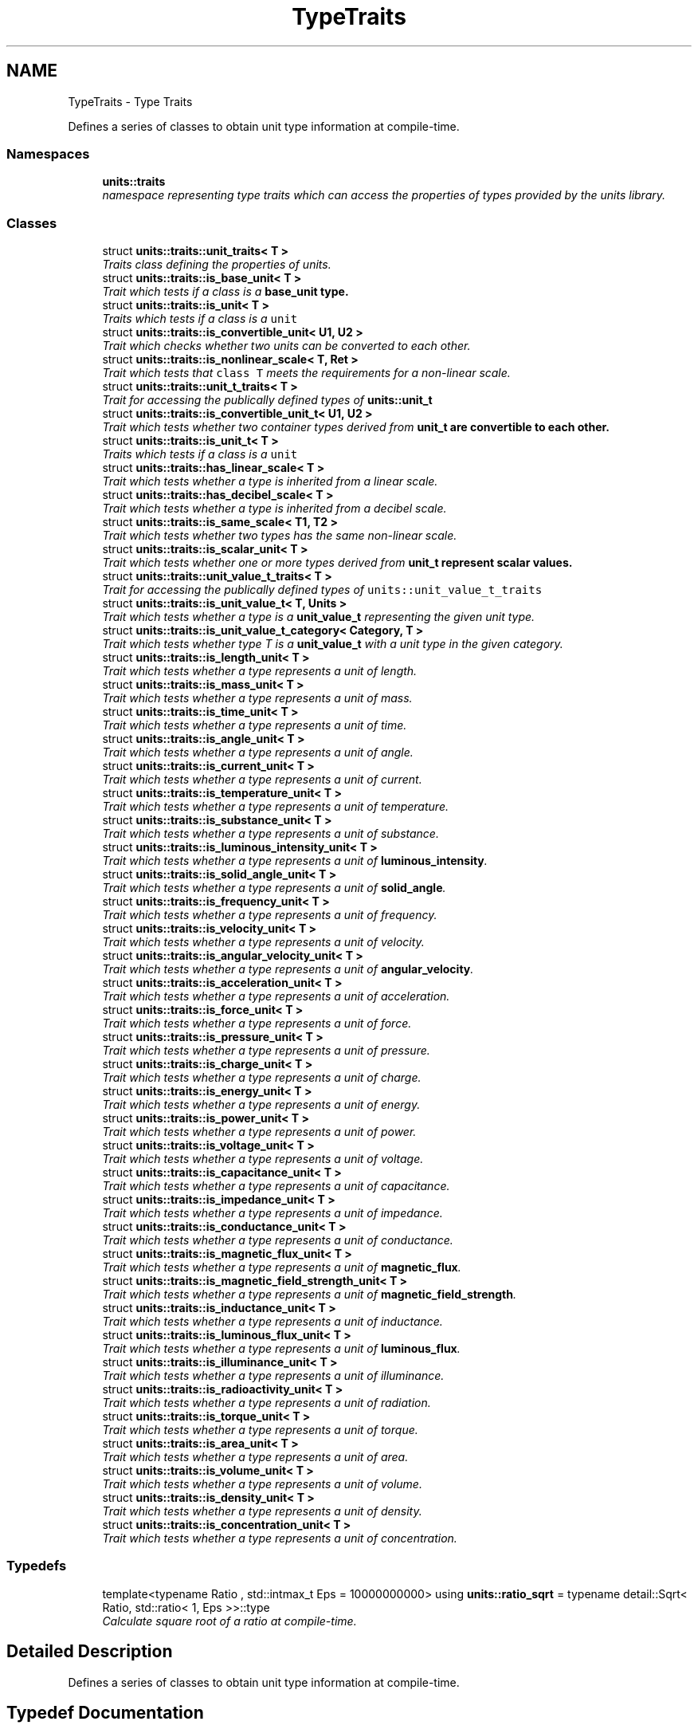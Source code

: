 .TH "TypeTraits" 3 "Sun Apr 3 2016" "Version 2.0.0" "Unit Conversion and Dimensional Analysis Library" \" -*- nroff -*-
.ad l
.nh
.SH NAME
TypeTraits \- Type Traits
.PP
Defines a series of classes to obtain unit type information at compile-time\&.  

.SS "Namespaces"

.in +1c
.ti -1c
.RI " \fBunits::traits\fP"
.br
.RI "\fInamespace representing type traits which can access the properties of types provided by the units library\&. \fP"
.in -1c
.SS "Classes"

.in +1c
.ti -1c
.RI "struct \fBunits::traits::unit_traits< T >\fP"
.br
.RI "\fITraits class defining the properties of units\&. \fP"
.ti -1c
.RI "struct \fBunits::traits::is_base_unit< T >\fP"
.br
.RI "\fITrait which tests if a class is a \fC\fBbase_unit\fP\fP type\&. \fP"
.ti -1c
.RI "struct \fBunits::traits::is_unit< T >\fP"
.br
.RI "\fITraits which tests if a class is a \fCunit\fP \fP"
.ti -1c
.RI "struct \fBunits::traits::is_convertible_unit< U1, U2 >\fP"
.br
.RI "\fITrait which checks whether two units can be converted to each other\&. \fP"
.ti -1c
.RI "struct \fBunits::traits::is_nonlinear_scale< T, Ret >\fP"
.br
.RI "\fITrait which tests that \fCclass T\fP meets the requirements for a non-linear scale\&. \fP"
.ti -1c
.RI "struct \fBunits::traits::unit_t_traits< T >\fP"
.br
.RI "\fITrait for accessing the publically defined types of \fC\fBunits::unit_t\fP\fP \fP"
.ti -1c
.RI "struct \fBunits::traits::is_convertible_unit_t< U1, U2 >\fP"
.br
.RI "\fITrait which tests whether two container types derived from \fC\fBunit_t\fP\fP are convertible to each other\&. \fP"
.ti -1c
.RI "struct \fBunits::traits::is_unit_t< T >\fP"
.br
.RI "\fITraits which tests if a class is a \fCunit\fP \fP"
.ti -1c
.RI "struct \fBunits::traits::has_linear_scale< T >\fP"
.br
.RI "\fITrait which tests whether a type is inherited from a linear scale\&. \fP"
.ti -1c
.RI "struct \fBunits::traits::has_decibel_scale< T >\fP"
.br
.RI "\fITrait which tests whether a type is inherited from a decibel scale\&. \fP"
.ti -1c
.RI "struct \fBunits::traits::is_same_scale< T1, T2 >\fP"
.br
.RI "\fITrait which tests whether two types has the same non-linear scale\&. \fP"
.ti -1c
.RI "struct \fBunits::traits::is_scalar_unit< T >\fP"
.br
.RI "\fITrait which tests whether one or more types derived from \fC\fBunit_t\fP\fP represent scalar values\&. \fP"
.ti -1c
.RI "struct \fBunits::traits::unit_value_t_traits< T >\fP"
.br
.RI "\fITrait for accessing the publically defined types of \fCunits::unit_value_t_traits\fP \fP"
.ti -1c
.RI "struct \fBunits::traits::is_unit_value_t< T, Units >\fP"
.br
.RI "\fITrait which tests whether a type is a \fBunit_value_t\fP representing the given unit type\&. \fP"
.ti -1c
.RI "struct \fBunits::traits::is_unit_value_t_category< Category, T >\fP"
.br
.RI "\fITrait which tests whether type T is a \fBunit_value_t\fP with a unit type in the given category\&. \fP"
.ti -1c
.RI "struct \fBunits::traits::is_length_unit< T >\fP"
.br
.RI "\fITrait which tests whether a type represents a unit of length\&. \fP"
.ti -1c
.RI "struct \fBunits::traits::is_mass_unit< T >\fP"
.br
.RI "\fITrait which tests whether a type represents a unit of mass\&. \fP"
.ti -1c
.RI "struct \fBunits::traits::is_time_unit< T >\fP"
.br
.RI "\fITrait which tests whether a type represents a unit of time\&. \fP"
.ti -1c
.RI "struct \fBunits::traits::is_angle_unit< T >\fP"
.br
.RI "\fITrait which tests whether a type represents a unit of angle\&. \fP"
.ti -1c
.RI "struct \fBunits::traits::is_current_unit< T >\fP"
.br
.RI "\fITrait which tests whether a type represents a unit of current\&. \fP"
.ti -1c
.RI "struct \fBunits::traits::is_temperature_unit< T >\fP"
.br
.RI "\fITrait which tests whether a type represents a unit of temperature\&. \fP"
.ti -1c
.RI "struct \fBunits::traits::is_substance_unit< T >\fP"
.br
.RI "\fITrait which tests whether a type represents a unit of substance\&. \fP"
.ti -1c
.RI "struct \fBunits::traits::is_luminous_intensity_unit< T >\fP"
.br
.RI "\fITrait which tests whether a type represents a unit of \fBluminous_intensity\fP\&. \fP"
.ti -1c
.RI "struct \fBunits::traits::is_solid_angle_unit< T >\fP"
.br
.RI "\fITrait which tests whether a type represents a unit of \fBsolid_angle\fP\&. \fP"
.ti -1c
.RI "struct \fBunits::traits::is_frequency_unit< T >\fP"
.br
.RI "\fITrait which tests whether a type represents a unit of frequency\&. \fP"
.ti -1c
.RI "struct \fBunits::traits::is_velocity_unit< T >\fP"
.br
.RI "\fITrait which tests whether a type represents a unit of velocity\&. \fP"
.ti -1c
.RI "struct \fBunits::traits::is_angular_velocity_unit< T >\fP"
.br
.RI "\fITrait which tests whether a type represents a unit of \fBangular_velocity\fP\&. \fP"
.ti -1c
.RI "struct \fBunits::traits::is_acceleration_unit< T >\fP"
.br
.RI "\fITrait which tests whether a type represents a unit of acceleration\&. \fP"
.ti -1c
.RI "struct \fBunits::traits::is_force_unit< T >\fP"
.br
.RI "\fITrait which tests whether a type represents a unit of force\&. \fP"
.ti -1c
.RI "struct \fBunits::traits::is_pressure_unit< T >\fP"
.br
.RI "\fITrait which tests whether a type represents a unit of pressure\&. \fP"
.ti -1c
.RI "struct \fBunits::traits::is_charge_unit< T >\fP"
.br
.RI "\fITrait which tests whether a type represents a unit of charge\&. \fP"
.ti -1c
.RI "struct \fBunits::traits::is_energy_unit< T >\fP"
.br
.RI "\fITrait which tests whether a type represents a unit of energy\&. \fP"
.ti -1c
.RI "struct \fBunits::traits::is_power_unit< T >\fP"
.br
.RI "\fITrait which tests whether a type represents a unit of power\&. \fP"
.ti -1c
.RI "struct \fBunits::traits::is_voltage_unit< T >\fP"
.br
.RI "\fITrait which tests whether a type represents a unit of voltage\&. \fP"
.ti -1c
.RI "struct \fBunits::traits::is_capacitance_unit< T >\fP"
.br
.RI "\fITrait which tests whether a type represents a unit of capacitance\&. \fP"
.ti -1c
.RI "struct \fBunits::traits::is_impedance_unit< T >\fP"
.br
.RI "\fITrait which tests whether a type represents a unit of impedance\&. \fP"
.ti -1c
.RI "struct \fBunits::traits::is_conductance_unit< T >\fP"
.br
.RI "\fITrait which tests whether a type represents a unit of conductance\&. \fP"
.ti -1c
.RI "struct \fBunits::traits::is_magnetic_flux_unit< T >\fP"
.br
.RI "\fITrait which tests whether a type represents a unit of \fBmagnetic_flux\fP\&. \fP"
.ti -1c
.RI "struct \fBunits::traits::is_magnetic_field_strength_unit< T >\fP"
.br
.RI "\fITrait which tests whether a type represents a unit of \fBmagnetic_field_strength\fP\&. \fP"
.ti -1c
.RI "struct \fBunits::traits::is_inductance_unit< T >\fP"
.br
.RI "\fITrait which tests whether a type represents a unit of inductance\&. \fP"
.ti -1c
.RI "struct \fBunits::traits::is_luminous_flux_unit< T >\fP"
.br
.RI "\fITrait which tests whether a type represents a unit of \fBluminous_flux\fP\&. \fP"
.ti -1c
.RI "struct \fBunits::traits::is_illuminance_unit< T >\fP"
.br
.RI "\fITrait which tests whether a type represents a unit of illuminance\&. \fP"
.ti -1c
.RI "struct \fBunits::traits::is_radioactivity_unit< T >\fP"
.br
.RI "\fITrait which tests whether a type represents a unit of radiation\&. \fP"
.ti -1c
.RI "struct \fBunits::traits::is_torque_unit< T >\fP"
.br
.RI "\fITrait which tests whether a type represents a unit of torque\&. \fP"
.ti -1c
.RI "struct \fBunits::traits::is_area_unit< T >\fP"
.br
.RI "\fITrait which tests whether a type represents a unit of area\&. \fP"
.ti -1c
.RI "struct \fBunits::traits::is_volume_unit< T >\fP"
.br
.RI "\fITrait which tests whether a type represents a unit of volume\&. \fP"
.ti -1c
.RI "struct \fBunits::traits::is_density_unit< T >\fP"
.br
.RI "\fITrait which tests whether a type represents a unit of density\&. \fP"
.ti -1c
.RI "struct \fBunits::traits::is_concentration_unit< T >\fP"
.br
.RI "\fITrait which tests whether a type represents a unit of concentration\&. \fP"
.in -1c
.SS "Typedefs"

.in +1c
.ti -1c
.RI "template<typename Ratio , std::intmax_t Eps = 10000000000> using \fBunits::ratio_sqrt\fP = typename detail::Sqrt< Ratio, std::ratio< 1, Eps >>::type"
.br
.RI "\fICalculate square root of a ratio at compile-time\&. \fP"
.in -1c
.SH "Detailed Description"
.PP 
Defines a series of classes to obtain unit type information at compile-time\&. 


.SH "Typedef Documentation"
.PP 
.SS "template<typename Ratio , std::intmax_t Eps = 10000000000> using \fBunits::ratio_sqrt\fP = typedef typename detail::Sqrt<Ratio, std::ratio<1, Eps>>::type"

.PP
Calculate square root of a ratio at compile-time\&. Calculates a rational approximation of the square root of the ratio\&. The error in the calculation is bounded by 1/epsilon (Eps)\&. E\&.g\&. for the default value of 10000000000, the maximum error will be a/10000000000, or 1e-8, or said another way, the error will be on the order of 10^-9\&. Since these calculations are done at compile time, it is advisable to set epsilon to the highest value that does not cause an integer overflow in the calculation\&. If you can't compile \fCratio_sqrt\fP due to overflow errors, reducing the value of epsilon sufficiently will correct the problem\&.
.br

.br
 \fCratio_sqrt\fP is guaranteed to converge for all values of \fCRatio\fP which do not overflow\&. 
.PP
\fBNote:\fP
.RS 4
This function provides a rational approximation, \fINOT\fP an exact value\&. 
.RE
.PP
\fBTemplate Parameters:\fP
.RS 4
\fIRatio\fP ratio to take the square root of\&. This can represent any rational value, \fInot\fP just integers or values with integer roots\&. 
.br
\fIEps\fP Value of epsilon, which represents the inverse of the maximum allowable error\&. This value should be chosen to be as high as possible before integer overflow errors occur in the compiler\&. 
.RE
.PP

.SH "Author"
.PP 
Generated automatically by Doxygen for Unit Conversion and Dimensional Analysis Library from the source code\&.
